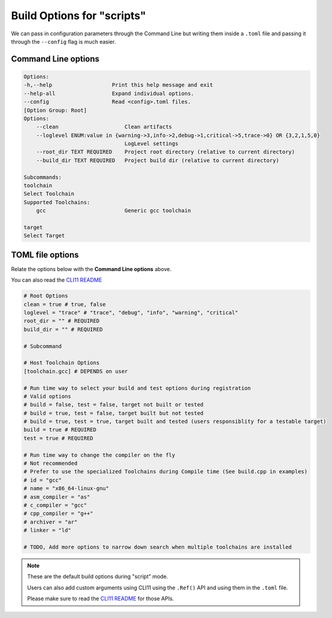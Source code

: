 Build Options for "scripts"
============================

We can pass in configuration parameters through the Command Line but writing them inside a ``.toml`` file and passing it through the ``--config`` flag is much easier.

Command Line options
---------------------

.. code-block:: shell

    Options:
    -h,--help                   Print this help message and exit
    --help-all                  Expand individual options.
    --config                    Read <config>.toml files.
    [Option Group: Root]
    Options:
        --clean                     Clean artifacts
        --loglevel ENUM:value in {warning->3,info->2,debug->1,critical->5,trace->0} OR {3,2,1,5,0}
                                    LogLevel settings
        --root_dir TEXT REQUIRED    Project root directory (relative to current directory)
        --build_dir TEXT REQUIRED   Project build dir (relative to current directory)

    Subcommands:
    toolchain
    Select Toolchain
    Supported Toolchains:
        gcc                         Generic gcc toolchain

    target
    Select Target

TOML file options
-------------------

Relate the options below with the **Command Line options** above.

You can also read the `CLI11 README <https://github.com/CLIUtils/CLI11>`_

.. code-block:: toml

    # Root Options
    clean = true # true, false
    loglevel = "trace" # "trace", "debug", "info", "warning", "critical"
    root_dir = "" # REQUIRED
    build_dir = "" # REQUIRED

    # Subcommand

    # Host Toolchain Options
    [toolchain.gcc] # DEPENDS on user

    # Run time way to select your build and test options during registration
    # Valid options
    # build = false, test = false, target not built or tested
    # build = true, test = false, target built but not tested
    # build = true, test = true, target built and tested (users responsiblity for a testable target)
    build = true # REQUIRED
    test = true # REQUIRED

    # Run time way to change the compiler on the fly
    # Not recommended
    # Prefer to use the specialized Toolchains during Compile time (See build.cpp in examples)
    # id = "gcc"
    # name = "x86_64-linux-gnu"
    # asm_compiler = "as"
    # c_compiler = "gcc"
    # cpp_compiler = "g++"
    # archiver = "ar"
    # linker = "ld"

    # TODO, Add more options to narrow down search when multiple toolchains are installed


.. note:: These are the default build options during "script" mode. 
    
    Users can also add custom arguments using CLI11 using the ``.Ref()`` API and using them in the ``.toml`` file.
    
    Please make sure to read the `CLI11 README <https://github.com/CLIUtils/CLI11>`_ for those APIs.
